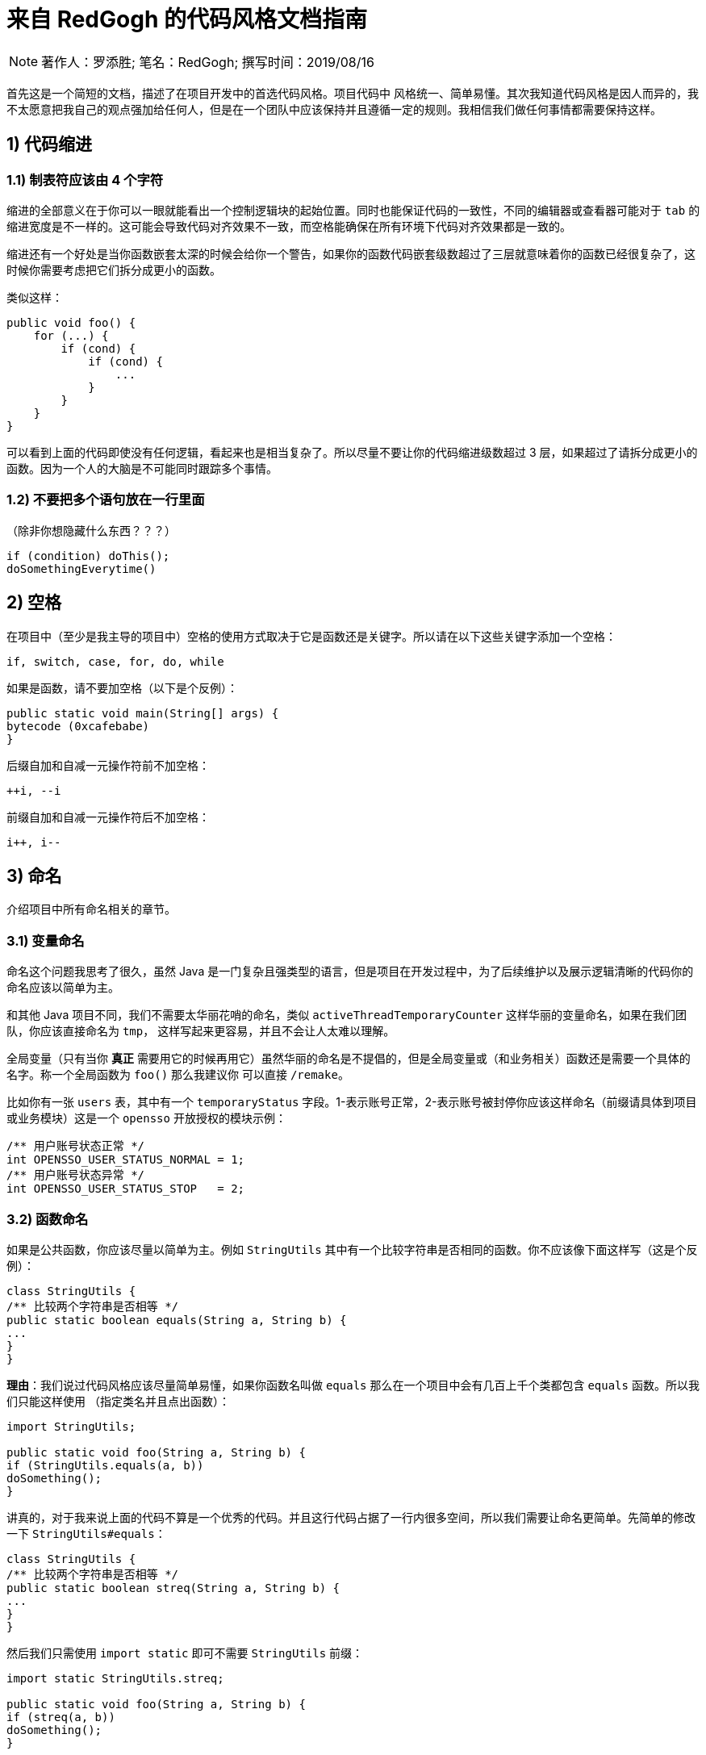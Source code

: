 = 来自 RedGogh 的代码风格文档指南

[NOTE]
著作人：罗添胜; 笔名：RedGogh; 撰写时间：2019/08/16

首先这是一个简短的文档，描述了在项目开发中的首选代码风格。项目代码中 风格统一、简单易懂。其次我知道代码风格是因人而异的，我不太愿意把我自己的观点强加给任何人，但是在一个团队中应该保持并且遵循一定的规则。我相信我们做任何事情都需要保持这样。

== 1) 代码缩进

=== 1.1) 制表符应该由 4 个字符

缩进的全部意义在于你可以一眼就能看出一个控制逻辑块的起始位置。同时也能保证代码的一致性，不同的编辑器或查看器可能对于 `tab` 的缩进宽度是不一样的。这可能会导致代码对齐效果不一致，而空格能确保在所有环境下代码对齐效果都是一致的。

缩进还有一个好处是当你函数嵌套太深的时候会给你一个警告，如果你的函数代码嵌套级数超过了三层就意味着你的函数已经很复杂了，这时候你需要考虑把它们拆分成更小的函数。

类似这样：
[source, java]
-----------------------------
public void foo() {
    for (...) {
        if (cond) {
            if (cond) {
                ...
            }
        }
    }
}
-----------------------------

可以看到上面的代码即使没有任何逻辑，看起来也是相当复杂了。所以尽量不要让你的代码缩进级数超过 3 层，如果超过了请拆分成更小的函数。因为一个人的大脑是不可能同时跟踪多个事情。

=== 1.2) 不要把多个语句放在一行里面

（除非你想隐藏什么东西？？？）

[source, java]
-----------------------------
if (condition) doThis();
doSomethingEverytime()
-----------------------------

== 2) 空格

在项目中（至少是我主导的项目中）空格的使用方式取决于它是函数还是关键字。所以请在以下这些关键字添加一个空格：

    if, switch, case, for, do, while

如果是函数，请不要加空格（以下是个反例）：

[source, java]
-----------------------------
public static void main(String[] args) {
bytecode (0xcafebabe)
}
-----------------------------

后缀自加和自减一元操作符前不加空格：

    ++i, --i

前缀自加和自减一元操作符后不加空格：

    i++, i--

== 3) 命名

介绍项目中所有命名相关的章节。

=== 3.1) 变量命名

命名这个问题我思考了很久，虽然 Java 是一门复杂且强类型的语言，但是项目在开发过程中，为了后续维护以及展示逻辑清晰的代码你的命名应该以简单为主。

和其他 Java 项目不同，我们不需要太华丽花哨的命名，类似 `activeThreadTemporaryCounter` 这样华丽的变量命名，如果在我们团队，你应该直接命名为 `tmp`，
这样写起来更容易，并且不会让人太难以理解。

全局变量（只有当你 **真正** 需要用它的时候再用它）虽然华丽的命名是不提倡的，但是全局变量或（和业务相关）函数还是需要一个具体的名字。称一个全局函数为 `foo()` 那么我建议你
可以直接 `/remake`。

比如你有一张 `users` 表，其中有一个 `temporaryStatus` 字段。1-表示账号正常，2-表示账号被封停你应该这样命名（前缀请具体到项目或业务模块）这是一个 `opensso`
开放授权的模块示例：

[source, java]
-----------------------------
/** 用户账号状态正常 */
int OPENSSO_USER_STATUS_NORMAL = 1;
/** 用户账号状态异常 */
int OPENSSO_USER_STATUS_STOP   = 2;
-----------------------------

=== 3.2) 函数命名

如果是公共函数，你应该尽量以简单为主。例如 `StringUtils` 其中有一个比较字符串是否相同的函数。你不应该像下面这样写（这是个反例）：

[source, java]
-----------------------------
class StringUtils {
/** 比较两个字符串是否相等 */
public static boolean equals(String a, String b) {
...
}
}
-----------------------------

**理由**：我们说过代码风格应该尽量简单易懂，如果你函数名叫做 `equals` 那么在一个项目中会有几百上千个类都包含 `equals` 函数。所以我们只能这样使用
（指定类名并且点出函数）：

[source, java]
-----------------------------
import StringUtils;

public static void foo(String a, String b) {
if (StringUtils.equals(a, b))
doSomething();
}
-----------------------------

讲真的，对于我来说上面的代码不算是一个优秀的代码。并且这行代码占据了一行内很多空间，所以我们需要让命名更简单。先简单的修改一下 `StringUtils#equals`：

[source, java]
-----------------------------
class StringUtils {
/** 比较两个字符串是否相等 */
public static boolean streq(String a, String b) {
...
}
}
-----------------------------

然后我们只需使用 `import static` 即可不需要 `StringUtils` 前缀：

[source, java]
-----------------------------
import static StringUtils.streq;

public static void foo(String a, String b) {
if (streq(a, b))
doSomething();
}
-----------------------------

这同样适用到类似 `OPENSSO_USER_STATUS_NORMAL` 这样的全局常量上，所以这就是为什么要变量清晰前缀的原因。

=== 3.3) 对象命名

在一个 `web` 工程中，对于 HTTP 操作来说应该只存在两种对象，`MCTL` & `VCTL`。第一个表示 Model of controller 而另一个则表示 View of controller。

请看下面这个例子：

[source, java]
-----------------------------

// 表示这是由前端传递到后端的数据接收对象
class UserProfileMCTL {
...
}

// 表示这是由后端返回给前端的数据对象
class UserProfileVCTL {
...
}

-----------------------------

而不是应该用一个 DTO 对象就代替掉所有的对象传输类！这是不合理的。

对象命名必须是具有指向性的，不能有多个涵义类似、模糊不清的命名。请勿在你的开发生涯中写出像下面这样的代码，因为这会给人造成困惑。以下是个反例：

[source, java]
-----------------------------

class User {
...
}

class UserInfo {
...
}

class UserData {
...
}

-----------------------------

首先 `User`、`UserInfo`、`UserData`，这三个类的命名含义并没有明确的指向性可以表示它主要负责的业务逻辑范围。其次如果你使用了这样的命名那么一定就表示
这三个类有很多共同之处，你应该将它们抽象出来（如果没有共同属性......？）。

如果你不知道一个类应该怎么命名，那请你们团队的大牛，让他帮你出主意！注意：这是一个很好的学习机会。

== 4) 函数/方法

在工程中（**特别是大型多人开发的工程**）函数应该简短而漂亮。这对于后来者是否能够快速融入团队上手开发是一个很关键的问题。每个函数都不应该超过 40 行。这很重要
并且 40+ 的函数应该在整个项目周期中少之又少，应该是极其**稀有**的存在。

我认为一个函数是否是合格，应该和它的复杂度和缩进级数成反比。比如你有一个业务较为复杂度函数，并且缩进大括号超过了三层，那么你就应该考虑将它拆分成更小的函数。因为
人的大脑不可能能够同时跟踪多件事情。如果你不明白缩进级数超过三层是什么意思，那么你可以看下面的示例：

[source, java]
-----------------------------
public static void pickCotton(List<Nigger> niggers) {
for (Nigger nigger : niggers) {
for (...) {
if (...) {

            }
        }
    }
}
-----------------------------

可以看到在函数内部的缩进级数刚好三层，这已经较为复杂了。请**尽量**、**尽量**、**尽量**避免级数超过三层。但是在某些情况下还是可以容忍的，这主要看你的
函数复杂度。

== 5) 注释

注释是非常重要的，但是不要过度注释，过度注释有风险。还有永远不要在你的注释里面解释代码是如何运作的：更好的做法是让别人一看你的代码就能明白它在做什么，解释
你那些 **'代码'** 简直是浪费时间。

一般来说，你的注释应该是告诉别人你的代码做了什么，而不是怎么做的。也请不要把大量注释放在函数内部，如果你的函数复杂到需要独立一份注释，你应该需要回到第四章节再
详细阅读一下。

但是这是理想情况下：通常来说业务多变，如果你觉得你目前所做的业务非常复杂，并且专业名词较多。愚蠢到（包括你自己）都不一定能看懂。那么这种情况你就需要在
函数内部注释，并解释你（包括我自己）那**自创**的 ‘狗屎’ 名词（hh。

=== 5.1) 类注释

以下是一个类的注释模板，你应该使用它来注释一个类：

[source, java]
-----------------------------
/**
* 用户服务对象类，所有针对于用户的操作都必须使用这个类的接口
* 统一管理对用户数据的增删改查管理。
*
* @author RedGogh
  */
  public class UserService {
  ...
  }
-----------------------------

一个类的注释很简单，你只需要`简要的`解释出这个类是做什么的。它大概包含了哪些相关的功能接口即可。以及作者信息即可。

但是这里需要 **强调** 一点：即使你不是这个类的原始作者，如果你修改了这个类（哪怕是一个注释）你也需要将你的作者信息添加到类注释的结尾`@author you name`。
像下面这样：

[source, java]
-----------------------------
/**
* 用户服务对象类，所有针对于用户的操作都必须使用这个类的接口
* 统一管理对用户数据的增删改查管理。
*
* @author RedGogh
* @author your name
  */
  public class UserService {
  ...
  }
-----------------------------

=== 5.2) 函数注释

以下是一个函数的注释模板，你应该使用它来注释函数：

[source, java]
-----------------------------
/**
* #brief: 根据用户 id 查询用户订单列表
*
* 查询用户最近一年内购买的商品列表，如果用户没有购买商品那么这个函数将会
* 返回 {@code null}.
*
* @param id
*        用户id
*
* @return 返回用户最近一年内购买的商品列表
  */
  public List<ProductOrder> findProductOrderByUserId(Long id) {
  ...
  }
-----------------------------

上面是一个注释模板，其中 `#brief` 是整个函数介绍的摘要。摘要过后是 `详细解释`，然后是参数，返回值（如果有）。这样才算得上是一个合格的函数注释。在这之前请先
记住一件事情：通常来说很多人会认为`详细解释`是不必要的，但是请你记住一件事。两周后你自己写的**垃圾代码**你都不知道它是怎么运作的，所以请你把详细注释加上。
这是必须的！

**注意**：像上面那种参数名直接命名 `id` 的情况下，你一定要确保你的代码以及注释的上下文（包括注释说明）能联系出这个 `id` 是什么意思。否则这是一个不合格的代码。像上面就可以
从 `findProductOrderByUserId` 直接联系出参数 `id` 它是一个用户的id，而不是其他什么id。

在这最后我希望你可以把这句话印在脑子里：**一个最好的注释，就是你的代码即注释。不要让过度的注释，毁掉了你原本优秀（可能？）的代码。**